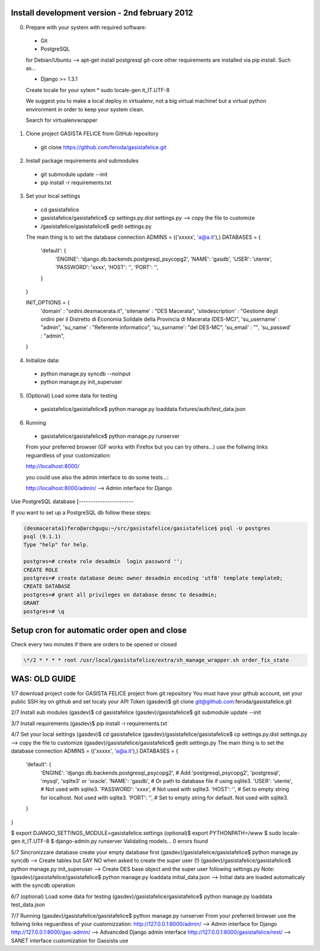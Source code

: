 Install development version - 2nd february 2012
-----------------------------------------------

0. Prepare with your system with required software:

  * Git
  * PostgreSQL

  for Debian/Ubuntu --> apt-get install postgresql git-core
  other requirements are installed via pip install. Such as...

  * Django >= 1.3.1

  Create locale for your sytem 
  * sudo locale-gen it_IT.UTF-8

  We suggest you to make a local deploy in virtualenv, not a big virtual machine!
  but a virtual python environment in order to keep your system clean.

  Search for virtualenvwrapper 

1. Clone project GASISTA FELICE from GitHub repository

  * git clone https://github.com/feroda/gasistafelice.git

2. Install package requirements and submodules

  * git submodule update --init
  * pip install -r requirements.txt

3. Set your local settings

  * cd gasistafelice
  * gasistafelice/gasistafelice$ cp settings.py.dist settings.py --> copy the file to customize
  * /gasistafelice/gasistafelice$ gedit settings.py

  The main thing is to set the database connection
  ADMINS = (('xxxxx', 'a@a.it'),)
  DATABASES = {
    'default': {
        'ENGINE': 'django.db.backends.postgresql_psycopg2',
        'NAME': 'gasdb',           
        'USER': 'utente',         
        'PASSWORD': 'xxxx',      
        'HOST': '',             
        'PORT': '',            
    }
  }

  INIT_OPTIONS = {
    'domain' : "ordini.desmacerata.it",
    'sitename' : "DES Macerata",
    'sitedescription' : "Gestione degli ordini per il Distretto di Economia Solidale della Provincia di Macerata (DES-MC)",
    'su_username' : "admin",
    'su_name'   : "Referente informatico",
    'su_surname': "del DES-MC",
    'su_email'  : "",
    'su_passwd' : "admin",
  }


4. Initialize data:

  * python manage.py syncdb --noinput
  * python manage.py init_superuser


5. (Optional) Load some data for testing

  * gasistafelice/gasistafelice$ python manage.py loaddata fixtures/auth/test_data.json

6. Running

  * gasistafelice/gasistafelice$ python manage.py runserver

  From your preferred browser (GF works with Firefox but you can try others...) 
  use the follwing links reguardless of your customization:

  http://localhost:8000/

  you could use also the admin interface to do some tests...:

  http://localhost:8000/admin/  --> Admin interface for Django 


Use PostgreSQL database
[-----------------------

If you want to set up a PostgreSQL db follow these steps:

.. sourcecode:: python

    (desmacerata1)fero@archgugu:~/src/gasistafelice/gasistafelice$ psql -U postgres
    psql (9.1.1)
    Type "help" for help.

    postgres=# create role desadmin  login password '';
    CREATE ROLE
    postgres=# create database desmc owner desadmin encoding 'utf8' template template0;
    CREATE DATABASE
    postgres=# grant all privileges on database desmc to desadmin;
    GRANT
    postgres=# \q


Setup cron for automatic order open and close
---------------------------------------------

Check every two minutes if there are orders to be opened or closed

.. sourcecode:: crontab

   \*/2 * * * * root /usr/local/gasistafelice/extra/sh_manage_wrapper.sh order_fix_state


WAS: OLD GUIDE
--------------

1/7 download project code for GASISTA FELICE project from git repository
You must have your github account, set your public SSH ley on github and set localy your API Token
(gasdev)$ git clone git@github.com:feroda/gasistafelice.git

2/7 Install sub modules
(gasdev)$ cd gasistafelice
(gasdev)/gasistafelice$ git submodule update --init

3/7 Install requirements
(gasdev)$ pip install -r requirements.txt`

4/7 Set your local settings
(gasdev)$ cd gasistafelice
(gasdev)/gasistafelice/gasistafelice$ cp settings.py.dist settings.py --> copy the file to customize
(gasdev)/gasistafelice/gasistafelice$ gedit settings.py
The main thing is to set the database connection
ADMINS = (('xxxxx', 'a@a.it'),)
DATABASES = {
    'default': {
        'ENGINE': 'django.db.backends.postgresql_psycopg2', # Add 'postgresql_psycopg2', 'postgresql', 'mysql', 'sqlite3' or 'oracle'.
        'NAME': 'gasdb',                      # Or path to database file if using sqlite3.
        'USER': 'utente',                     # Not used with sqlite3.
        'PASSWORD': 'xxxx',                   # Not used with sqlite3.
        'HOST': '',                           # Set to empty string for localhost. Not used with sqlite3.
        'PORT': '',                           # Set to empty string for default. Not used with sqlite3.
    }
}


$ export DJANGO_SETTINGS_MODULE=gasistafelice.settings
(optional)$ export PYTHONPATH=/www
$ sudo locale-gen it_IT.UTF-8
$ django-admin.py runserver
Validating models...
0 errors found


5/7 Sincronizzare database
create your empty database first
(gasdev)/gasistafelice/gasistafelice$ python manage.py syncdb  --> Create tables but SAY NO when asked to create the super user (!)
(gasdev)/gasistafelice/gasistafelice$ python manage.py init_superuser --> Create DES base object and the super user following settings.py 
Note: (gasdev)/gasistafelice/gasistafelice$ python manage.py loaddata initial_data.json --> Initial data are loaded automaticaly with the syncdb operation

6/7 (optional) Load some data for testing
(gasdev)/gasistafelice/gasistafelice$ python manage.py loaddata test_data.json

7/7 Running
(gasdev)/gasistafelice/gasistafelice$ python manage.py runserver
From your preferred browser use the follwing links reguardless of your customizzation:
http://127.0.0.1:8000/admin/  --> Admin interface for Django 
http://127.0.0.1:8000/gas-admin/   --> Advancded Django admin interface
http://127.0.0.1:8000/gasistafelice/rest/   --> SANET interface customization for Gassista use



